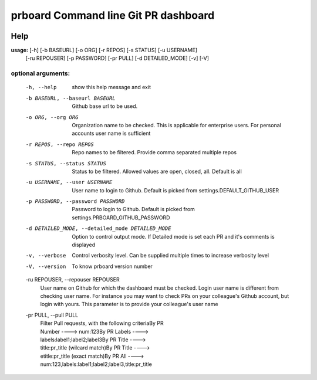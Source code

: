 prboard Command line Git PR dashboard
=====================================

.. image:: https://travis-ci.org/kumarvaradarajulu/prboard.svg?branch=master
    :target: https://travis-ci.org/kumarvaradarajulu/prboard

.. image:: https://landscape.io/github/kumarvaradarajulu/prboard/master/landscape.svg?style=plastic
   :target: https://landscape.io/github/kumarvaradarajulu/prboard/master
   :alt: Code Health

.. image:: https://coveralls.io/repos/github/kumarvaradarajulu/prboard/badge.svg?branch=master
    :target: https://coveralls.io/github/kumarvaradarajulu/prboard?branch=master

Help
----
**usage:**  [-h] [-b BASEURL] [-o ORG] [-r REPOS] [-s STATUS] [-u USERNAME]
        [-ru REPOUSER] [-p PASSWORD] [-pr PULL] [-d DETAILED_MODE] [-v] [-V]

optional arguments:
___________________
  -h, --help            show this help message and exit
  -b BASEURL, --baseurl BASEURL
                        Github base url to be used.
  -o ORG, --org ORG     Organization name to be checked. This is applicable
                        for enterprise users. For personal accounts user name
                        is sufficient
  -r REPOS, --repo REPOS
                        Repo names to be filtered. Provide comma separated
                        multiple repos
  -s STATUS, --status STATUS
                        Status to be filtered. Allowed values are open,
                        closed, all. Default is all
  -u USERNAME, --user USERNAME
                        User name to login to Github. Default is picked from
                        settings.DEFAULT_GITHUB_USER
  -p PASSWORD, --password PASSWORD
                        Password to login to Github. Default is picked from
                        settings.PRBOARD_GITHUB_PASSWORD
  -d DETAILED_MODE, --detailed_mode DETAILED_MODE
                        Option to control output mode. If Detailed mode is set
                        each PR and it's comments is displayed
  -v, --verbose         Control verbosity level. Can be supplied multiple
                        times to increase verbosity level
  -V, --version         To know prboard version number

  -ru REPOUSER, --repouser REPOUSER
                        User name on Github for which the dashboard must be
                        checked. Login user name is different from checking
                        user name. For instance you may want to check PRs on
                        your colleague's Github account, but login with yours.
                        This parameter is to provide your colleague's user
                        name
  -pr PULL, --pull PULL
                        | Filter Pull requests, with the following criteriaBy PR
                        | Number ----> num:123By PR Labels ---->
                        | labels:label1;label2;label3By PR Title ---->
                        | title:pr_title (wilcard match)By PR Title ---->
                        | etitle:pr_title (exact match)By PR All ---->
                        | num:123,labels:label1;label2;label3,title:pr_title
